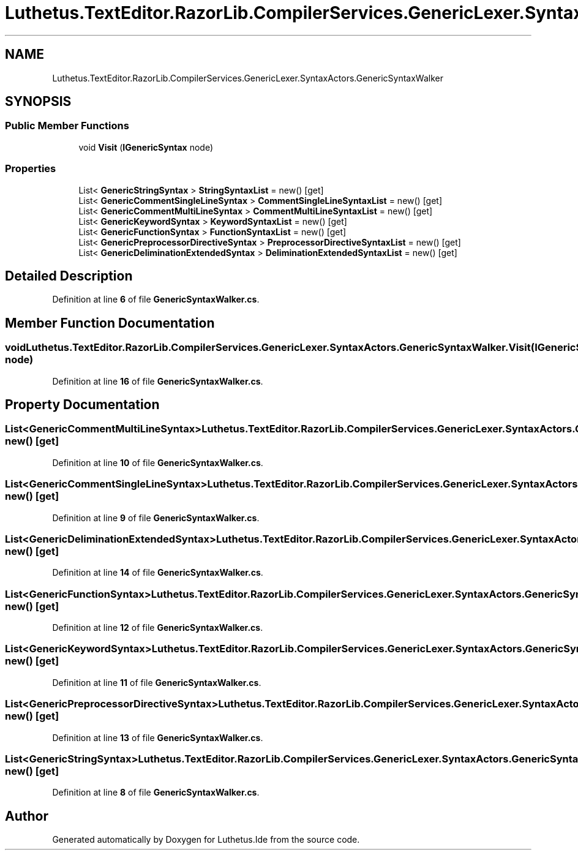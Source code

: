.TH "Luthetus.TextEditor.RazorLib.CompilerServices.GenericLexer.SyntaxActors.GenericSyntaxWalker" 3 "Version 1.0.0" "Luthetus.Ide" \" -*- nroff -*-
.ad l
.nh
.SH NAME
Luthetus.TextEditor.RazorLib.CompilerServices.GenericLexer.SyntaxActors.GenericSyntaxWalker
.SH SYNOPSIS
.br
.PP
.SS "Public Member Functions"

.in +1c
.ti -1c
.RI "void \fBVisit\fP (\fBIGenericSyntax\fP node)"
.br
.in -1c
.SS "Properties"

.in +1c
.ti -1c
.RI "List< \fBGenericStringSyntax\fP > \fBStringSyntaxList\fP = new()\fR [get]\fP"
.br
.ti -1c
.RI "List< \fBGenericCommentSingleLineSyntax\fP > \fBCommentSingleLineSyntaxList\fP = new()\fR [get]\fP"
.br
.ti -1c
.RI "List< \fBGenericCommentMultiLineSyntax\fP > \fBCommentMultiLineSyntaxList\fP = new()\fR [get]\fP"
.br
.ti -1c
.RI "List< \fBGenericKeywordSyntax\fP > \fBKeywordSyntaxList\fP = new()\fR [get]\fP"
.br
.ti -1c
.RI "List< \fBGenericFunctionSyntax\fP > \fBFunctionSyntaxList\fP = new()\fR [get]\fP"
.br
.ti -1c
.RI "List< \fBGenericPreprocessorDirectiveSyntax\fP > \fBPreprocessorDirectiveSyntaxList\fP = new()\fR [get]\fP"
.br
.ti -1c
.RI "List< \fBGenericDeliminationExtendedSyntax\fP > \fBDeliminationExtendedSyntaxList\fP = new()\fR [get]\fP"
.br
.in -1c
.SH "Detailed Description"
.PP 
Definition at line \fB6\fP of file \fBGenericSyntaxWalker\&.cs\fP\&.
.SH "Member Function Documentation"
.PP 
.SS "void Luthetus\&.TextEditor\&.RazorLib\&.CompilerServices\&.GenericLexer\&.SyntaxActors\&.GenericSyntaxWalker\&.Visit (\fBIGenericSyntax\fP node)"

.PP
Definition at line \fB16\fP of file \fBGenericSyntaxWalker\&.cs\fP\&.
.SH "Property Documentation"
.PP 
.SS "List<\fBGenericCommentMultiLineSyntax\fP> Luthetus\&.TextEditor\&.RazorLib\&.CompilerServices\&.GenericLexer\&.SyntaxActors\&.GenericSyntaxWalker\&.CommentMultiLineSyntaxList = new()\fR [get]\fP"

.PP
Definition at line \fB10\fP of file \fBGenericSyntaxWalker\&.cs\fP\&.
.SS "List<\fBGenericCommentSingleLineSyntax\fP> Luthetus\&.TextEditor\&.RazorLib\&.CompilerServices\&.GenericLexer\&.SyntaxActors\&.GenericSyntaxWalker\&.CommentSingleLineSyntaxList = new()\fR [get]\fP"

.PP
Definition at line \fB9\fP of file \fBGenericSyntaxWalker\&.cs\fP\&.
.SS "List<\fBGenericDeliminationExtendedSyntax\fP> Luthetus\&.TextEditor\&.RazorLib\&.CompilerServices\&.GenericLexer\&.SyntaxActors\&.GenericSyntaxWalker\&.DeliminationExtendedSyntaxList = new()\fR [get]\fP"

.PP
Definition at line \fB14\fP of file \fBGenericSyntaxWalker\&.cs\fP\&.
.SS "List<\fBGenericFunctionSyntax\fP> Luthetus\&.TextEditor\&.RazorLib\&.CompilerServices\&.GenericLexer\&.SyntaxActors\&.GenericSyntaxWalker\&.FunctionSyntaxList = new()\fR [get]\fP"

.PP
Definition at line \fB12\fP of file \fBGenericSyntaxWalker\&.cs\fP\&.
.SS "List<\fBGenericKeywordSyntax\fP> Luthetus\&.TextEditor\&.RazorLib\&.CompilerServices\&.GenericLexer\&.SyntaxActors\&.GenericSyntaxWalker\&.KeywordSyntaxList = new()\fR [get]\fP"

.PP
Definition at line \fB11\fP of file \fBGenericSyntaxWalker\&.cs\fP\&.
.SS "List<\fBGenericPreprocessorDirectiveSyntax\fP> Luthetus\&.TextEditor\&.RazorLib\&.CompilerServices\&.GenericLexer\&.SyntaxActors\&.GenericSyntaxWalker\&.PreprocessorDirectiveSyntaxList = new()\fR [get]\fP"

.PP
Definition at line \fB13\fP of file \fBGenericSyntaxWalker\&.cs\fP\&.
.SS "List<\fBGenericStringSyntax\fP> Luthetus\&.TextEditor\&.RazorLib\&.CompilerServices\&.GenericLexer\&.SyntaxActors\&.GenericSyntaxWalker\&.StringSyntaxList = new()\fR [get]\fP"

.PP
Definition at line \fB8\fP of file \fBGenericSyntaxWalker\&.cs\fP\&.

.SH "Author"
.PP 
Generated automatically by Doxygen for Luthetus\&.Ide from the source code\&.
